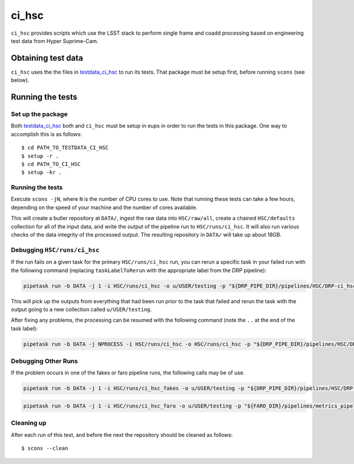 ######
ci_hsc
######

``ci_hsc`` provides scripts which use the LSST stack to perform single frame and coadd processing based on engineering test data from Hyper Suprime-Cam.

Obtaining test data
===================

``ci_hsc`` uses the the files in `testdata_ci_hsc`_ to run its tests.
That package must be setup first, before running ``scons`` (see below).

.. _testdata_ci_hsc: https://github.com/lsst/testdata_ci_hsc/

Running the tests
=================

Set up the package
------------------

Both `testdata_ci_hsc`_ both and ``ci_hsc`` must be setup in eups in order to run the tests in this package.
One way to accomplish this is as follows::

  $ cd PATH_TO_TESTDATA_CI_HSC
  $ setup -r .
  $ cd PATH_TO_CI_HSC
  $ setup -kr .


Running the tests
-----------------

Execute ``scons -jN``, where ``N`` is the number of CPU cores to use.
Note that running these tests can take a few hours, depending on the speed of your machine and the number of cores available.

This will create a butler repository at ``DATA/``, ingest the raw data into ``HSC/raw/all``, create a chained ``HSC/defaults`` collection for all of the input data, and write the output of the pipeline run to ``HSC/runs/ci_hsc``.
It will also run various checks of the data integrity of the processed output.
The resulting repository in ``DATA/`` will take up about 18GB.

Debugging ``HSC/runs/ci_hsc``
-----------------------------

If the run fails on a given task for the primary ``HSC/runs/ci_hsc`` run, you can rerun a specific task in your failed run with the following command (replacing ``taskLabelToRerun`` with the appropriate label from the DRP pipeline):

.. code-block:: bash

    pipetask run -b DATA -j 1 -i HSC/runs/ci_hsc -o u/USER/testing -p "${DRP_PIPE_DIR}/pipelines/HSC/DRP-ci_hsc.yaml#taskLabelToRerun" -d "skymap='discrete/ci_hsc' AND tract=0 AND patch=69"

This will pick up the outputs from everything that had been run prior to the task that failed and rerun the task with the output going to a new collection called ``u/USER/testing``.

After fixing any problems, the processing can be resumed with the following command (note the ``..`` at the end of the task label):

.. code-block:: bash

    pipetask run -b DATA -j NPROCESS -i HSC/runs/ci_hsc -o HSC/runs/ci_hsc -p "${DRP_PIPE_DIR}/pipelines/HSC/DRP-ci_hsc.yaml#taskLabelToRerun.." -d "skymap='discrete/ci_hsc' AND tract=0 AND patch=69"

Debugging Other Runs
--------------------

If the problem occurs in one of the fakes or faro pipeline runs, the following calls may be of use.

.. code-block:: bash

   pipetask run -b DATA -j 1 -i HSC/runs/ci_hsc_fakes -o u/USER/testing -p "${DRP_PIPE_DIR}/pipelines/HSC/DRP-ci_hsc+fakes.yaml#taskLabelToRerun" -d "skymap='discrete/ci_hsc' AND tract=0 AND patch=69"

.. code-block:: bash

   pipetask run -b DATA -j 1 -i HSC/runs/ci_hsc_faro -o u/USER/testing -p "${FARO_DIR}/pipelines/metrics_pipeline.yaml#taskLabelToRerun" -d "skymap='discrete/ci_hsc' AND tract=0 AND patch=69"

Cleaning up
-----------

After each run of this test, and before the next the repository should be cleaned as follows::

 $ scons --clean
